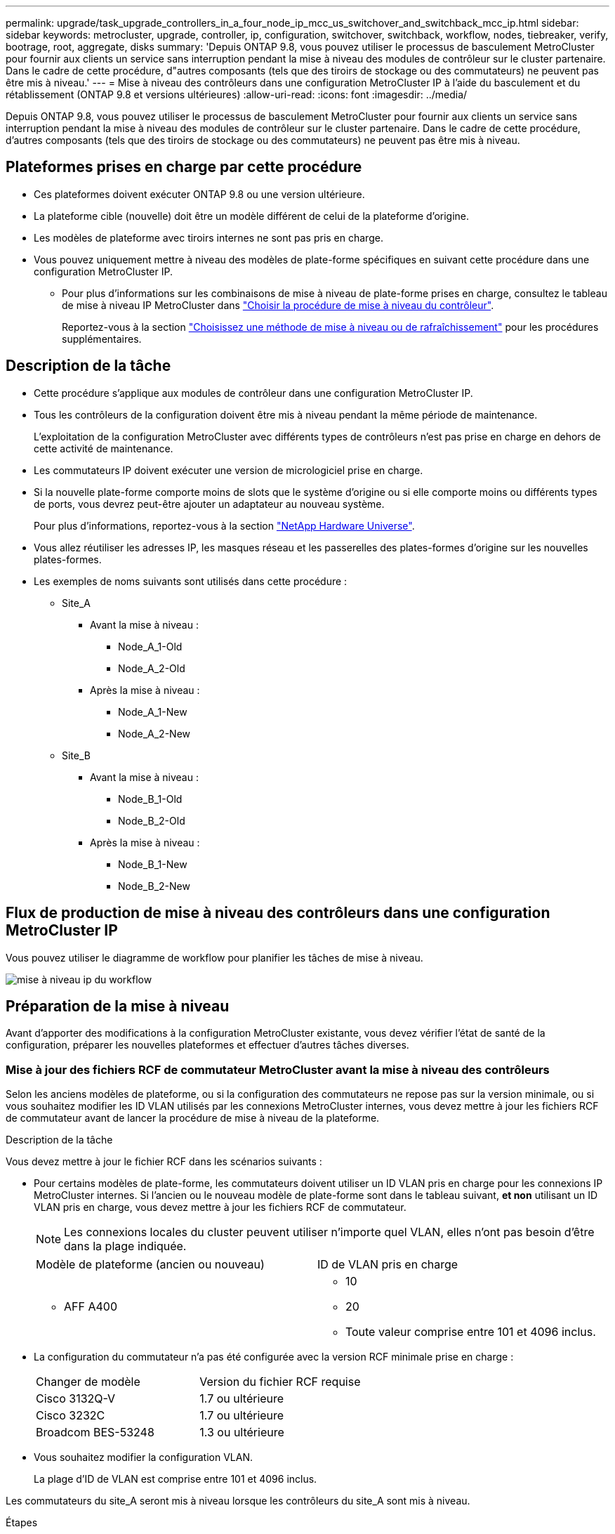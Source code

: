 ---
permalink: upgrade/task_upgrade_controllers_in_a_four_node_ip_mcc_us_switchover_and_switchback_mcc_ip.html 
sidebar: sidebar 
keywords: metrocluster, upgrade, controller, ip, configuration, switchover, switchback, workflow, nodes, tiebreaker, verify, bootrage, root, aggregate, disks 
summary: 'Depuis ONTAP 9.8, vous pouvez utiliser le processus de basculement MetroCluster pour fournir aux clients un service sans interruption pendant la mise à niveau des modules de contrôleur sur le cluster partenaire. Dans le cadre de cette procédure, d"autres composants (tels que des tiroirs de stockage ou des commutateurs) ne peuvent pas être mis à niveau.' 
---
= Mise à niveau des contrôleurs dans une configuration MetroCluster IP à l'aide du basculement et du rétablissement (ONTAP 9.8 et versions ultérieures)
:allow-uri-read: 
:icons: font
:imagesdir: ../media/


[role="lead"]
Depuis ONTAP 9.8, vous pouvez utiliser le processus de basculement MetroCluster pour fournir aux clients un service sans interruption pendant la mise à niveau des modules de contrôleur sur le cluster partenaire. Dans le cadre de cette procédure, d'autres composants (tels que des tiroirs de stockage ou des commutateurs) ne peuvent pas être mis à niveau.



== Plateformes prises en charge par cette procédure

* Ces plateformes doivent exécuter ONTAP 9.8 ou une version ultérieure.
* La plateforme cible (nouvelle) doit être un modèle différent de celui de la plateforme d'origine.
* Les modèles de plateforme avec tiroirs internes ne sont pas pris en charge.
* Vous pouvez uniquement mettre à niveau des modèles de plate-forme spécifiques en suivant cette procédure dans une configuration MetroCluster IP.
+
** Pour plus d'informations sur les combinaisons de mise à niveau de plate-forme prises en charge, consultez le tableau de mise à niveau IP MetroCluster dans link:concept_choosing_controller_upgrade_mcc.html["Choisir la procédure de mise à niveau du contrôleur"].
+
Reportez-vous à la section https://docs.netapp.com/us-en/ontap-metrocluster/upgrade/concept_choosing_controller_upgrade_mcc.html#choosing-a-procedure-that-uses-the-switchover-and-switchback-process["Choisissez une méthode de mise à niveau ou de rafraîchissement"] pour les procédures supplémentaires.







== Description de la tâche

* Cette procédure s'applique aux modules de contrôleur dans une configuration MetroCluster IP.
* Tous les contrôleurs de la configuration doivent être mis à niveau pendant la même période de maintenance.
+
L'exploitation de la configuration MetroCluster avec différents types de contrôleurs n'est pas prise en charge en dehors de cette activité de maintenance.

* Les commutateurs IP doivent exécuter une version de micrologiciel prise en charge.
* Si la nouvelle plate-forme comporte moins de slots que le système d'origine ou si elle comporte moins ou différents types de ports, vous devrez peut-être ajouter un adaptateur au nouveau système.
+
Pour plus d'informations, reportez-vous à la section https://hwu.netapp.com/["NetApp Hardware Universe"].

* Vous allez réutiliser les adresses IP, les masques réseau et les passerelles des plates-formes d'origine sur les nouvelles plates-formes.
* Les exemples de noms suivants sont utilisés dans cette procédure :
+
** Site_A
+
*** Avant la mise à niveau :
+
**** Node_A_1-Old
**** Node_A_2-Old


*** Après la mise à niveau :
+
**** Node_A_1-New
**** Node_A_2-New




** Site_B
+
*** Avant la mise à niveau :
+
**** Node_B_1-Old
**** Node_B_2-Old


*** Après la mise à niveau :
+
**** Node_B_1-New
**** Node_B_2-New










== Flux de production de mise à niveau des contrôleurs dans une configuration MetroCluster IP

Vous pouvez utiliser le diagramme de workflow pour planifier les tâches de mise à niveau.

image::../media/workflow_ip_upgrade.png[mise à niveau ip du workflow]



== Préparation de la mise à niveau

Avant d'apporter des modifications à la configuration MetroCluster existante, vous devez vérifier l'état de santé de la configuration, préparer les nouvelles plateformes et effectuer d'autres tâches diverses.



=== Mise à jour des fichiers RCF de commutateur MetroCluster avant la mise à niveau des contrôleurs

Selon les anciens modèles de plateforme, ou si la configuration des commutateurs ne repose pas sur la version minimale, ou si vous souhaitez modifier les ID VLAN utilisés par les connexions MetroCluster internes, vous devez mettre à jour les fichiers RCF de commutateur avant de lancer la procédure de mise à niveau de la plateforme.

.Description de la tâche
Vous devez mettre à jour le fichier RCF dans les scénarios suivants :

* Pour certains modèles de plate-forme, les commutateurs doivent utiliser un ID VLAN pris en charge pour les connexions IP MetroCluster internes. Si l'ancien ou le nouveau modèle de plate-forme sont dans le tableau suivant, *et non* utilisant un ID VLAN pris en charge, vous devez mettre à jour les fichiers RCF de commutateur.
+

NOTE: Les connexions locales du cluster peuvent utiliser n'importe quel VLAN, elles n'ont pas besoin d'être dans la plage indiquée.

+
|===


| Modèle de plateforme (ancien ou nouveau) | ID de VLAN pris en charge 


 a| 
** AFF A400

 a| 
** 10
** 20
** Toute valeur comprise entre 101 et 4096 inclus.


|===
* La configuration du commutateur n'a pas été configurée avec la version RCF minimale prise en charge :
+
|===


| Changer de modèle | Version du fichier RCF requise 


 a| 
Cisco 3132Q-V
 a| 
1.7 ou ultérieure



 a| 
Cisco 3232C
 a| 
1.7 ou ultérieure



 a| 
Broadcom BES-53248
 a| 
1.3 ou ultérieure

|===
* Vous souhaitez modifier la configuration VLAN.
+
La plage d'ID de VLAN est comprise entre 101 et 4096 inclus.



Les commutateurs du site_A seront mis à niveau lorsque les contrôleurs du site_A sont mis à niveau.

.Étapes
. Préparez les commutateurs IP pour l'application des nouveaux fichiers RCF.
+
Suivez les étapes de la section correspondant au fournisseur de votre commutateur du link:../install-ip/concept_considerations_differences.html["Installation et configuration de MetroCluster IP"].

+
** link:../install-ip/task_switch_config_broadcom.html["Réinitialisation des paramètres d'usine du commutateur IP Broadcom"]
** link:../install-ip/task_switch_config_cisco.html["Réinitialisation des paramètres d'usine du commutateur IP Cisco"]


. Téléchargez et installez les fichiers RCF.
+
Suivez les étapes de la section link:../install-ip/concept_considerations_differences.html["Installation et configuration de MetroCluster IP"].

+
** link:../install-ip/task_switch_config_broadcom.html["Téléchargement et installation des fichiers RCF Broadcom"]
** link:../install-ip/task_switch_config_cisco.html["Téléchargement et installation des fichiers Cisco IP RCF"]






=== Mappage des ports des anciens nœuds sur les nouveaux nœuds

Vous devez vérifier que les ports physiques du node_A_1-Old sont correctement associés aux ports physiques du node_A_1-New, qui permettront à node_A_1-New de communiquer avec d'autres nœuds du cluster et avec le réseau après la mise à niveau.

.Description de la tâche
Une fois le nouveau nœud démarré au cours du processus de mise à niveau, la configuration la plus récente de l'ancien nœud qu'il remplace est retraitée. Lorsque vous démarrez node_A_1-New, ONTAP tente d'héberger les LIFs sur les mêmes ports qui ont été utilisés sur node_A_1-Old. Par conséquent, dans le cadre de la mise à niveau, vous devez ajuster la configuration du port et de la LIF afin qu'elle soit compatible avec celle de l'ancien nœud. Durant la procédure de mise à niveau, vous effectuez les étapes des anciens et nouveaux nœuds afin d'assurer une configuration correcte du cluster, de la gestion et de la LIF de données.

Le tableau suivant présente des exemples de modifications de configuration liées aux exigences de port des nouveaux nœuds.

|===


3+| Ports physiques d'interconnexion de cluster 


| Ancien contrôleur | Nouveau contrôleur | Action requise 


 a| 
e0a, e0b
 a| 
e3a, e3b
 a| 
Aucun port correspondant. Après la mise à niveau, vous devez recréer les ports du cluster.



 a| 
e0c, e0d
 a| 
e0a,e0b,e0c,e0d
 a| 
e0c et e0d sont des ports correspondants. Vous n'avez pas à modifier la configuration, mais après une mise à niveau, vous pouvez répartir les LIF de cluster entre les ports disponibles.

|===
.Étapes
. Identifiez les ports physiques disponibles sur les nouveaux contrôleurs et les LIFs peuvent être hébergées sur les ports.
+
L'utilisation des ports du contrôleur dépend du module de plate-forme et des commutateurs que vous utiliserez dans la configuration IP de MetroCluster. Vous pouvez collecter l'utilisation des ports des nouvelles plates-formes à partir du link:https://hwu.netapp.com["NetApp Hardware Universe"].

. Planifiez l'utilisation de vos ports et remplissez les tableaux suivants pour référence pour chacun des nouveaux nœuds.
+
Vous vous référez au tableau lors de la procédure de mise à niveau.

+
|===


|  3+| Node_A_1-Old 3+| Node_A_1-New 


| LIF | Ports | Les IPspaces | Les domaines de diffusion | Ports | Les IPspaces | Les domaines de diffusion 


 a| 
Cluster 1
 a| 
 a| 
 a| 
 a| 
 a| 
 a| 



 a| 
Cluster 2
 a| 
 a| 
 a| 
 a| 
 a| 
 a| 



 a| 
Cluster 3
 a| 
 a| 
 a| 
 a| 
 a| 
 a| 



 a| 
Cluster 4
 a| 
 a| 
 a| 
 a| 
 a| 
 a| 



 a| 
Gestion de nœuds
 a| 
 a| 
 a| 
 a| 
 a| 
 a| 



 a| 
Gestion du cluster
 a| 
 a| 
 a| 
 a| 
 a| 
 a| 



 a| 
Données 1
 a| 
 a| 
 a| 
 a| 
 a| 
 a| 



 a| 
Données 2
 a| 
 a| 
 a| 
 a| 
 a| 
 a| 



 a| 
Données 3
 a| 
 a| 
 a| 
 a| 
 a| 
 a| 



 a| 
Données 4
 a| 
 a| 
 a| 
 a| 
 a| 
 a| 



 a| 
SAN
 a| 
 a| 
 a| 
 a| 
 a| 
 a| 



 a| 
Port intercluster
 a| 
 a| 
 a| 
 a| 
 a| 
 a| 

|===




=== Démarrage réseau des nouveaux contrôleurs

Une fois les nouveaux nœuds installés, vous devez démarrage sur le réseau pour vous assurer que la version des nouveaux nœuds exécute la même version de ONTAP que les nœuds d'origine. Le terme netboot signifie que vous êtes en cours de démarrage à partir d'une image ONTAP stockée sur un serveur distant. Lorsque vous vous préparez à netboot, vous devez placer une copie de l'image de démarrage ONTAP 9 sur un serveur web auquel le système peut accéder.

.Étapes
. NetBoot les nouveaux contrôleurs :
+
.. Accédez au https://mysupport.netapp.com/site/["Site de support NetApp"] pour télécharger les fichiers utilisés pour effectuer le démarrage sur le réseau du système.
.. Téléchargez le logiciel ONTAP approprié depuis la section de téléchargement des logiciels du site de support NetApp et stockez le `ontap-version_image.tgz` fichier dans un répertoire accessible sur le web.
.. Accédez au répertoire accessible sur le Web et vérifiez que les fichiers dont vous avez besoin sont disponibles.
+
[cols="1,3"]
|===


| Si le modèle de plateforme est... | Alors... 


 a| 
8000 systèmes
 a| 
Extraire le contenu du `__ontap-version___image.tgz` fichier dans le répertoire cible :

`tar -zxvf __ontap-version___image.tgz`


NOTE: Si vous extrayez le contenu sous Windows, utilisez 7-Zip ou WinRAR pour extraire l'image netboot. Votre liste de répertoires doit contenir un dossier netboot avec un fichier de noyau:netboot/kernel

Votre liste de répertoires doit contenir un dossier netboot avec un fichier du noyau :

`netboot/kernel`



 a| 
Tous les autres systèmes
 a| 
Votre liste de répertoires doit contenir un dossier netboot avec un fichier du noyau :

`_ontap-version_image.tgz`

Il n'est pas nécessaire d'extraire le `_ontap-version_image.tgz` fichier.

|===
.. À l'invite DU CHARGEUR, configurez la connexion netboot pour les LIF de gestion :
+
|===


| Si l'adressage IP est... | Alors... 


 a| 
DHCP
 a| 
Configurer la connexion automatique :

`ifconfig e0M -auto`



 a| 
Statique
 a| 
Configurer la connexion manuelle :

`ifconfig e0M -addr=_ip_addr_ -mask=_netmask_ -gw=_gateway_`

|===
.. Effectuer la démarrage sur le réseau.
+
|===


| Si le modèle de plateforme est... | Alors... 


 a| 
Systèmes de la gamme FAS/AFF8000
 a| 
`netboot http://_web_server_ip/path_to_web-accessible_directory_/netboot/kernel`



 a| 
Tous les autres systèmes
 a| 
`netboot \http://_web_server_ip/path_to_web-accessible_directory/ontap-version_image.tgz`

|===
.. Dans le menu de démarrage, sélectionnez option **(7) installer le nouveau logiciel en premier** pour télécharger et installer la nouvelle image logicielle sur le périphérique d'amorçage.
+
Ne tenez pas compte du message suivant :

+
`"This procedure is not supported for Non-Disruptive Upgrade on an HA pair"`. Il s'applique aux mises à niveau logicielles sans interruption et non aux mises à niveau des contrôleurs.

.. Si vous êtes invité à poursuivre la procédure, entrez `y`, Et lorsque vous êtes invité à saisir l'URL du fichier image :
+
`http://__web_server_ip/path_to_web-accessible_directory/ontap-version___image.tgz`

.. Entrez le nom d'utilisateur et le mot de passe, le cas échéant, ou appuyez sur entrée pour continuer.
.. Assurez-vous d'entrer `n` pour ignorer la restauration de la sauvegarde lorsque vous voyez une invite similaire à la suivante :
+
[listing]
----
Do you want to restore the backup configuration now? {y|n} **n**
----
.. Redémarrez en entrant `*y*` lorsque vous voyez une invite similaire à la suivante :
+
[listing]
----
The node must be rebooted to start using the newly installed software. Do you want to reboot now? {y|n}
----






=== Effacement de la configuration sur un module de contrôleur

[role="lead"]
Avant d'utiliser un nouveau module de contrôleur dans la configuration MetroCluster, il faut effacer la configuration existante.

.Étapes
. Si nécessaire, arrêtez le nœud pour afficher l'invite DU CHARGEUR :
+
`halt`

. Dans l'invite DU CHARGEUR, définissez les variables environnementales sur les valeurs par défaut :
+
`set-defaults`

. Enregistrez l'environnement :
+
`saveenv`

. À l'invite DU CHARGEUR, lancez le menu de démarrage :
+
`boot_ontap menu`

. À l'invite du menu de démarrage, effacez la configuration :
+
`wipeconfig`

+
Répondez `yes` à l'invite de confirmation.

+
Le nœud redémarre et le menu de démarrage s'affiche de nouveau.

. Dans le menu de démarrage, sélectionnez l'option *5* pour démarrer le système en mode Maintenance.
+
Répondez `yes` à l'invite de confirmation.





=== Vérifier l'état de santé du MetroCluster avant la mise à niveau du site

Vous devez vérifier l'état de santé et la connectivité de la configuration MetroCluster avant d'effectuer la mise à niveau.

.Étapes
. Vérifier le fonctionnement de la configuration MetroCluster dans ONTAP :
+
.. Vérifiez si les nœuds sont multipathed : +
`node run -node _node-name_ sysconfig -a`
+
Vous devez exécuter cette commande pour chaque nœud de la configuration MetroCluster.

.. Vérifier qu'il n'y a pas de disques défectueux dans la configuration : +
`storage disk show -broken`
+
Vous devez exécuter cette commande sur chaque nœud de la configuration MetroCluster.

.. Vérifiez si des alertes d'intégrité sont émises :
+
`system health alert show`

+
Vous devez exécuter cette commande sur chaque cluster.

.. Vérifier les licences sur les clusters :
+
`system license show`

+
Vous devez exécuter cette commande sur chaque cluster.

.. Vérifiez les périphériques connectés aux nœuds :
+
`network device-discovery show`

+
Vous devez exécuter cette commande sur chaque cluster.

.. Vérifiez que le fuseau horaire et l'heure sont correctement définis sur les deux sites :
+
`cluster date show`

+
Vous devez exécuter cette commande sur chaque cluster. Vous pouvez utiliser le `cluster date` commandes permettant de configurer le fuseau horaire et le fuseau horaire.



. Vérifier le mode opérationnel de la configuration MetroCluster et effectuer un contrôle MetroCluster.
+
.. Confirmer la configuration MetroCluster et la présence du mode opérationnel `normal`: +
`metrocluster show`
.. Confirmer que tous les nœuds attendus sont affichés : +
`metrocluster node show`
.. Exécutez la commande suivante :
+
`metrocluster check run`

.. Afficher les résultats de la vérification MetroCluster :
+
`metrocluster check show`



. Vérifiez le câblage MetroCluster à l'aide de l'outil Config Advisor.
+
.. Téléchargez et exécutez Config Advisor.
+
https://mysupport.netapp.com/site/tools/tool-eula/activeiq-configadvisor["Téléchargement NetApp : Config Advisor"]

.. Une fois Config Advisor exécuté, vérifiez les résultats de l'outil et suivez les recommandations fournies dans la sortie pour résoudre tous les problèmes détectés.






=== Collecte des informations avant la mise à niveau

Avant la mise à niveau, vous devez collecter les informations de chacun des nœuds et, si nécessaire, ajuster les domaines de diffusion réseau, supprimer tous les VLAN et groupes d'interfaces et collecter des informations de cryptage.

.Étapes
. Notez le câblage physique de chaque nœud et étiqueteuse les câbles si nécessaire pour permettre un câblage correct des nouveaux nœuds.
. Collecte des informations d'interconnexion, de port et de LIF pour chaque nœud
+
Vous devez collecter les valeurs de sortie des commandes suivantes pour chaque nœud :

+
** `metrocluster interconnect show`
** `metrocluster configuration-settings connection show`
** `network interface show -role cluster,node-mgmt`
** `network port show -node node_name -type physical`
** `network port vlan show -node _node-name_`
** `network port ifgrp show -node _node_name_ -instance`
** `network port broadcast-domain show`
** `network port reachability show -detail`
** `network ipspace show`
** `volume show`
** `storage aggregate show`
** `system node run -node _node-name_ sysconfig -a`
** `vserver fcp initiator show`
** `storage disk show`
** `metrocluster configuration-settings interface show`


. Rassemblez les UUID du site_B (site dont les plates-formes sont actuellement mises à niveau) :
+
`metrocluster node show -fields node-cluster-uuid, node-uuid`

+
Ces valeurs doivent être configurées avec précision sur les nouveaux modules de contrôleur site_B pour garantir la réussite de la mise à niveau. Copiez les valeurs dans un fichier afin de pouvoir les copier dans les commandes appropriées ultérieurement dans le processus de mise à niveau.

+
L'exemple suivant montre la sortie de la commande avec les UID :

+
[listing]
----
cluster_B::> metrocluster node show -fields node-cluster-uuid, node-uuid
  (metrocluster node show)
dr-group-id cluster     node   node-uuid                            node-cluster-uuid
----------- --------- -------- ------------------------------------ ------------------------------
1           cluster_A node_A_1 f03cb63c-9a7e-11e7-b68b-00a098908039 ee7db9d5-9a82-11e7-b68b-00a098908039
1           cluster_A node_A_2 aa9a7a7a-9a81-11e7-a4e9-00a098908c35 ee7db9d5-9a82-11e7-b68b-00a098908039
1           cluster_B node_B_1 f37b240b-9ac1-11e7-9b42-00a098c9e55d 07958819-9ac6-11e7-9b42-00a098c9e55d
1           cluster_B node_B_2 bf8e3f8f-9ac4-11e7-bd4e-00a098ca379f 07958819-9ac6-11e7-9b42-00a098c9e55d
4 entries were displayed.
cluster_B::*
----
+
Il est recommandé d'enregistrer les UUID dans un tableau similaire à ce qui suit.

+
|===


| Cluster ou nœud | UUID 


 a| 
Cluster_B
 a| 
07958819-9ac6-11e7-9b42-00a098c9e55d



 a| 
Nœud_B_1
 a| 
f37b240b-9ac1-11e7-9b42-00a098c9e55d



 a| 
Nœud_B_2
 a| 
bf8e3f8f-9ac4-11e7-bd4e-00a098ca379f



 a| 
Cluster_A
 a| 
ee7db9d5-9a82-11e7-b68b-00a098908039



 a| 
Nœud_A_1
 a| 
f03cb63c-9a7e-11e7-b68b-00a098908039



 a| 
Nœud_A_2
 a| 
aa9a7a7a-9a81-11e7-a4e9-00a098908c35

|===
. Si les nœuds MetroCluster se trouvent dans une configuration SAN, collectez les informations pertinentes.
+
Vous devez collecter le résultat des commandes suivantes :

+
** `fcp adapter show -instance`
** `fcp interface show -instance`
** `iscsi interface show`
** `ucadmin show`


. Si le volume racine est chiffré, collectez et enregistrez la phrase secrète utilisée pour le gestionnaire de clés :
+
`security key-manager backup show`

. Si les nœuds MetroCluster utilisent le chiffrement pour des volumes ou des agrégats, copiez les informations concernant les clés et les clés de phrase secrète.
+
Pour plus d'informations, reportez-vous à la section https://docs.netapp.com/ontap-9/topic/com.netapp.doc.pow-nve/GUID-1677AE0A-FEF7-45FA-8616-885AA3283BCF.html["Sauvegarde manuelle des informations de gestion intégrée des clés"].

+
.. Si le gestionnaire de clés intégré est configuré : +
`security key-manager onboard show-backup`
+
Vous aurez besoin de la phrase de passe plus tard dans la procédure de mise à niveau.

.. Si le protocole KMIP (Enterprise Key Management) est configuré, exécutez les commandes suivantes :
+
`security key-manager external show -instance`
`security key-manager key query`



. Collectez les ID système des nœuds existants :
+
`metrocluster node show -fields node-systemid,ha-partner-systemid,dr-partner-systemid,dr-auxiliary-systemid`

+
Le résultat suivant montre les disques réattribués.

+
[listing]
----
::> metrocluster node show -fields node-systemid,ha-partner-systemid,dr-partner-systemid,dr-auxiliary-systemid

dr-group-id cluster     node     node-systemid ha-partner-systemid dr-partner-systemid dr-auxiliary-systemid
----------- ----------- -------- ------------- ------------------- ------------------- ---------------------
1           cluster_A node_A_1   537403324     537403323           537403321           537403322
1           cluster_A node_A_2   537403323     537403324           537403322           537403321
1           cluster_B node_B_1   537403322     537403321           537403323           537403324
1           cluster_B node_B_2   537403321     537403322           537403324           537403323
4 entries were displayed.
----




=== Retrait du système de surveillance du médiateur ou du disjoncteur d'attache

Avant de mettre à niveau les plates-formes, vous devez supprimer la surveillance si la configuration MetroCluster est surveillée à l'aide de l'utilitaire Tiebreaker ou Mediator.

.Étapes
. Collectez les valeurs de sortie de la commande suivante :
+
`storage iscsi-initiator show`

. Supprimez la configuration MetroCluster existante du logiciel disjoncteur d'attache, du médiateur ou d'autres logiciels pouvant initier le basculement.
+
|===


| Si vous utilisez... | Utilisez cette procédure... 


 a| 
Disjoncteur d'attache
 a| 
link:../tiebreaker/concept_configuring_the_tiebreaker_software.html#removing-metrocluster-configurations["Suppression des configurations MetroCluster"]



 a| 
Médiateur
 a| 
Exécutez la commande suivante depuis l'invite ONTAP :

`metrocluster configuration-settings mediator remove`



 a| 
Applications tierces
 a| 
Reportez-vous à la documentation du produit.

|===




=== Envoi d'un message AutoSupport personnalisé avant la maintenance

Avant d'effectuer la maintenance, vous devez envoyer un message AutoSupport pour informer le support technique de NetApp que la maintenance est en cours. Informer le support technique que la maintenance est en cours empêche l'ouverture d'un dossier en supposant une interruption de l'activité.

.Description de la tâche
Cette tâche doit être effectuée sur chaque site MetroCluster.

.Étapes
. Connectez-vous au cluster.
. Appelez un message AutoSupport indiquant le début de la maintenance :
+
`system node autosupport invoke -node * -type all -message MAINT=__maintenance-window-in-hours__`

+
Le `maintenance-window-in-hours` le paramètre spécifie la longueur de la fenêtre de maintenance, avec un maximum de 72 heures. Si la maintenance est terminée avant le temps écoulé, vous pouvez appeler un message AutoSupport indiquant la fin de la période de maintenance :

+
`system node autosupport invoke -node * -type all -message MAINT=end`

. Répétez cette procédure sur le site du partenaire.




== Commutation de la configuration MetroCluster

Vous devez basculer la configuration vers site_A afin de pouvoir mettre à niveau les plateformes du site_B.

.Description de la tâche
Cette tâche doit être effectuée sur site_A.

Une fois cette tâche terminée, cluster_A est actif et assure le service des données des deux sites. Cluster_B est inactif et prêt à démarrer le processus de mise à niveau.

image::../media/mcc_upgrade_cluster_a_in_switchover.png[mcc mise à niveau du cluster a en basculement]

.Étapes
. Basculer la configuration MetroCluster sur site_A afin de mettre à niveau les nœuds site_B :
+
.. Exécutez la commande suivante sur cluster_A :
+
`metrocluster switchover -controller-replacement true`

+
L'opération peut prendre plusieurs minutes.

.. Surveiller le fonctionnement du basculement :
+
`metrocluster operation show`

.. Une fois l'opération terminée, vérifiez que les nœuds sont en état de basculement :
+
`metrocluster show`

.. Vérifier l'état des nœuds MetroCluster :
+
`metrocluster node show`

+
La fonctionnalité de correction automatique des agrégats après le basculement négocié est désactivée lors de la mise à niveau du contrôleur.







== Suppression des configurations d'interface et désinstallation des anciens contrôleurs

Vous devez déplacer les LIF de données vers un port commun, supprimer les VLAN et les groupes d'interfaces des anciens contrôleurs, puis désinstaller physiquement les contrôleurs.

.Description de la tâche
* Ces étapes sont réalisées sur les anciens contrôleurs (node_B_1-Old, node_B_2-Old).
* Consultez les informations que vous avez rassemblées dans link:task_upgrade_controllers_in_a_four_node_ip_mcc_us_switchover_and_switchback_mcc_ip.html["Mappage des ports des anciens nœuds sur les nouveaux nœuds"].


.Étapes
. Démarrez les anciens nœuds et connectez-vous aux nœuds :
+
`boot_ontap`

. Assignez le port de base de toutes les LIFs de données de l'ancien contrôleur à un port commun identique sur les anciens et les nouveaux modules de contrôleur.
+
.. Afficher les LIFs :
+
`network interface show`

+
Toutes LES LIF de données, y compris SAN et NAS, seront administrative et hors service, car celles-ci fonctionnent sur le site basculement (cluster_A).

.. Vérifiez le résultat de cette commande pour trouver un port réseau physique commun identique sur l'ancien et le nouveau contrôleur qui n'est pas utilisé comme port du cluster.
+
Ainsi, le port e0d est un port physique des anciens contrôleurs et il est également présent sur les nouveaux contrôleurs. e0d n'est pas utilisé comme port de cluster ou autre sur les nouveaux contrôleurs.

+
Pour l'utilisation des ports pour les modèles de plate-forme, reportez-vous à la section https://hwu.netapp.com/["NetApp Hardware Universe"]

.. Modifier toutes LES LIFS de données de manière à utiliser le port commun comme port de base : +
`network interface modify -vserver _svm-name_ -lif _data-lif_ -home-port _port-id_`
+
Dans l'exemple suivant, il s'agit de « e0d ».

+
Par exemple :

+
[listing]
----
network interface modify -vserver vs0 -lif datalif1 -home-port e0d
----


. Retirez tous les ports VLAN utilisant les ports de cluster comme ports membres et ifgrps utilisant les ports de cluster comme ports membres.
+
.. Supprimez les ports VLAN : +
`network port vlan delete -node _node-name_ -vlan-name _portid-vlandid_`
+
Par exemple :

+
[listing]
----
network port vlan delete -node node1 -vlan-name e1c-80
----
.. Supprimez les ports physiques des groupes d'interface :
+
`network port ifgrp remove-port -node _node-name_ -ifgrp _interface-group-name_ -port _portid_`

+
Par exemple :

+
[listing]
----
network port ifgrp remove-port -node node1 -ifgrp a1a -port e0d
----
.. Supprimer les ports VLAN et group d'interface de broadcast domain :
+
`network port broadcast-domain remove-ports -ipspace _ipspace_ -broadcast-domain _broadcast-domain-name_ -ports _nodename:portname,nodename:portname_,..`

.. Modifiez les ports du groupe d'interface pour utiliser d'autres ports physiques comme membre :
+
`ifgrp add-port -node _node-name_ -ifgrp _interface-group-name_ -port _port-id_`



. Arrêtez les nœuds à l'invite DU CHARGEUR :
+
`halt -inhibit-takeover true`

. Se connecter à la console série des anciens contrôleurs (node_B_1-Old et node_B_2-Old) au site_B et vérifier qu'il affiche l'invite DU CHARGEUR.
. Rassemblez les valeurs de bootarg :
+
`printenv`

. Déconnectez les connexions de stockage et de réseau du nœud_B_1-Old et du nœud_B_2-Old et étiquetez les câbles pour qu'ils puissent être reconnectés aux nouveaux nœuds.
. Déconnectez les câbles d'alimentation du nœud_B_1-Old et du nœud_B_2-Old.
. Retirez le rack des contrôleurs node_B_1-Old et node_B_2-Old.




== Mise à jour des RCFs de commutateur pour les nouvelles plates-formes

Vous devez mettre à jour les commutateurs vers une configuration prenant en charge les nouveaux modèles de plate-forme.

.Description de la tâche
Vous pouvez effectuer cette tâche sur le site contenant les contrôleurs en cours de mise à niveau. Dans les exemples présentés dans cette procédure, nous mettons d'abord à niveau site_B.

Les commutateurs du site_A seront mis à niveau lorsque les contrôleurs du site_A sont mis à niveau.

.Étapes
. Préparez les commutateurs IP pour l'application des nouveaux fichiers RCF.
+
Suivez les étapes de la procédure pour votre fournisseur de commutateur :

+
link:../install-ip/concept_considerations_differences.html["Installation et configuration de MetroCluster IP"]

+
** link:../install-ip/task_switch_config_broadcom.html["Réinitialisation des paramètres d'usine du commutateur IP Broadcom"]
** link:../install-ip/task_switch_config_cisco.html["Réinitialisation des paramètres d'usine du commutateur IP Cisco"]


. Téléchargez et installez les fichiers RCF.
+
Suivez les étapes de la section correspondant au fournisseur de votre commutateur du link:../install-ip/concept_considerations_differences.html["Installation et configuration de MetroCluster IP"].

+
** link:../install-ip/task_switch_config_broadcom.html["Téléchargement et installation des fichiers RCF Broadcom"]
** link:../install-ip/task_switch_config_cisco.html["Téléchargement et installation des fichiers Cisco IP RCF"]






== Configuration des nouveaux contrôleurs

Vous devez installer et installer les contrôleurs, effectuer la configuration requise en mode maintenance, puis démarrer les contrôleurs, et vérifier la configuration LIF sur les contrôleurs.



=== Configuration des nouveaux contrôleurs

Vous devez installer et câbler les nouveaux contrôleurs.

.Étapes
. Planifiez le positionnement des nouveaux modules de contrôleur et tiroirs de stockage en fonction des besoins.
+
L'espace rack dépend du modèle de plateforme des modules de contrôleur, des types de switchs et du nombre de tiroirs de stockage de votre configuration.

. Mettez-vous à la terre.
. Installez les modules de contrôleur sur le rack ou l'armoire.
+
https://docs.netapp.com/platstor/index.jsp["Documentation des systèmes matériels ONTAP"^]

. Reliez les contrôleurs aux commutateurs IP, comme décrit dans la link:../install-ip/concept_considerations_differences.html["Installation et configuration de MetroCluster IP"].
+
** link:["Câblage des commutateurs IP"]


. Mettez les nouveaux nœuds sous tension et démarrez-les en mode de maintenance.




=== Restauration de la configuration HBA

En fonction de la présence et de la configuration des cartes HBA dans le module de contrôleur, vous devez les configurer correctement pour l'utilisation de votre site.

.Étapes
. En mode Maintenance, configurez les paramètres de tous les HBA du système :
+
.. Vérifiez les paramètres actuels des ports :
+
`ucadmin show`

.. Mettez à jour les paramètres de port selon vos besoins.


+
|===


| Si vous disposez de ce type de HBA et du mode souhaité... | Utilisez cette commande... 


 a| 
FC CNA
 a| 
`ucadmin modify -m fc -t initiator _adapter-name_`



 a| 
Ethernet CNA
 a| 
`ucadmin modify -mode cna _adapter-name_`



 a| 
Cible FC
 a| 
`fcadmin config -t target _adapter-name_`



 a| 
Initiateur FC
 a| 
`fcadmin config -t initiator _adapter-name_`

|===
. Quitter le mode Maintenance :
+
`halt`

+
Une fois que vous avez exécuté la commande, attendez que le nœud s'arrête à l'invite DU CHARGEUR.

. Redémarrez le nœud en mode maintenance pour que les modifications de configuration prennent effet :
+
`boot_ontap maint`

. Vérifiez les modifications que vous avez effectuées :
+
|===


| Si vous disposez de ce type de HBA... | Utilisez cette commande... 


 a| 
CNA
 a| 
`ucadmin show`



 a| 
FC
 a| 
`fcadmin show`

|===




=== Configuration de l'état haute disponibilité sur les nouveaux contrôleurs et le châssis

Vous devez vérifier l'état haute disponibilité des contrôleurs et du châssis, et mettre à jour si nécessaire l'état en fonction de la configuration du système.

.Étapes
. En mode Maintenance, afficher l'état HA du module de contrôleur et du châssis :
+
`ha-config show`

+
L'état HA pour tous les composants devrait être "mccip".

. Si l'état système affiché du contrôleur ou du châssis n'est pas correct, définissez l'état HA :
+
`ha-config modify controller mccip`

+
`ha-config modify chassis mccip`





=== Définition des variables bootarg IP MetroCluster

Certaines valeurs d'amorçage MetroCluster IP doivent être configurées sur les nouveaux modules de contrôleur. Les valeurs doivent correspondre à celles configurées sur les anciens modules de contrôleur.

.Description de la tâche
Dans cette tâche, vous utiliserez les UUID et les ID système identifiés précédemment dans la procédure de mise à niveau de link:task_upgrade_controllers_in_a_four_node_ip_mcc_us_switchover_and_switchback_mcc_ip.html["Collecte des informations avant la mise à niveau"].

.Étapes
. Si les nœuds mis à niveau sont des modèles AFF A400, FAS8300 ou FAS8700, définissez les bootargs suivants à l'invite DU CHARGEUR :
+
`setenv bootarg.mcc.port_a_ip_config _local-IP-address/local-IP-mask,0,HA-partner-IP-address,DR-partner-IP-address,DR-aux-partnerIP-address,vlan-id_`

+
`setenv bootarg.mcc.port_b_ip_config _local-IP-address/local-IP-mask,0,HA-partner-IP-address,DR-partner-IP-address,DR-aux-partnerIP-address,vlan-id_`

+

NOTE: Si les interfaces utilisent les VLAN par défaut, le vlan-ID n'est pas nécessaire.

+
Les commandes suivantes définissent les valeurs pour node_B_1-New en utilisant VLAN 120 pour le premier réseau et VLAN 130 pour le second réseau :

+
[listing]
----
setenv bootarg.mcc.port_a_ip_config 172.17.26.10/23,0,172.17.26.11,172.17.26.13,172.17.26.12,120
setenv bootarg.mcc.port_b_ip_config 172.17.27.10/23,0,172.17.27.11,172.17.27.13,172.17.27.12,130
----
+
Les commandes suivantes définissent les valeurs pour node_B_2-New en utilisant VLAN 120 pour le premier réseau et VLAN 130 pour le second réseau :

+
[listing]
----
setenv bootarg.mcc.port_a_ip_config 172.17.26.11/23,0,172.17.26.10,172.17.26.12,172.17.26.13,120
setenv bootarg.mcc.port_b_ip_config 172.17.27.11/23,0,172.17.27.10,172.17.27.12,172.17.27.13,130
----
+
L'exemple suivant montre les commandes du node_B_1-New lorsque le VLAN par défaut est utilisé :

+
[listing]
----
setenv bootarg.mcc.port_a_ip_config 172.17.26.10/23,0,172.17.26.11,172.17.26.13,172.17.26.12
setenv bootarg.mcc.port_b_ip_config 172.17.27.10/23,0,172.17.27.11,172.17.27.13,172.17.27.12
----
+
L'exemple suivant montre les commandes du node_B_2-New lorsque le VLAN par défaut est utilisé :

+
[listing]
----
setenv bootarg.mcc.port_a_ip_config 172.17.26.11/23,0,172.17.26.10,172.17.26.12,172.17.26.13
setenv bootarg.mcc.port_b_ip_config 172.17.27.11/23,0,172.17.27.10,172.17.27.12,172.17.27.13
----
. Si les nœuds mis à niveau ne sont pas des systèmes répertoriés à l'étape précédente, à l'invite DU CHARGEUR pour chacun des noeuds survivants, définissez les bootargs suivants avec local_IP/mask :
+
`setenv bootarg.mcc.port_a_ip_config _local-IP-address/local-IP-mask,0,HA-partner-IP-address,DR-partner-IP-address,DR-aux-partnerIP-address_`

+
`setenv bootarg.mcc.port_b_ip_config _local-IP-address/local-IP-mask,0,HA-partner-IP-address,DR-partner-IP-address,DR-aux-partnerIP-address_`

+
Les commandes suivantes définissent les valeurs du noeud_B_1-New :

+
[listing]
----
setenv bootarg.mcc.port_a_ip_config 172.17.26.10/23,0,172.17.26.11,172.17.26.13,172.17.26.12
setenv bootarg.mcc.port_b_ip_config 172.17.27.10/23,0,172.17.27.11,172.17.27.13,172.17.27.12
----
+
Les commandes suivantes définissent les valeurs du noeud_B_2-New :

+
[listing]
----
setenv bootarg.mcc.port_a_ip_config 172.17.26.11/23,0,172.17.26.10,172.17.26.12,172.17.26.13
setenv bootarg.mcc.port_b_ip_config 172.17.27.11/23,0,172.17.27.10,172.17.27.12,172.17.27.13
----
. Dans l'invite DU CHARGEUR des nouveaux nœuds, définissez les UID :
+
`setenv bootarg.mgwd.partner_cluster_uuid _partner-cluster-UUID_`

+
`setenv bootarg.mgwd.cluster_uuid _local-cluster-UUID_`

+
`setenv bootarg.mcc.pri_partner_uuid _DR-partner-node-UUID_`

+
`setenv bootarg.mcc.aux_partner_uuid _DR-aux-partner-node-UUID_`

+
`setenv bootarg.mcc_iscsi.node_uuid _local-node-UUID_`

+
.. Définissez les UUID sur noeud_B_1-New.
+
L'exemple suivant montre les commandes de paramétrage des UID sur node_B_1-New :

+
[listing]
----
setenv bootarg.mgwd.cluster_uuid ee7db9d5-9a82-11e7-b68b-00a098908039
setenv bootarg.mgwd.partner_cluster_uuid 07958819-9ac6-11e7-9b42-00a098c9e55d
setenv bootarg.mcc.pri_partner_uuid f37b240b-9ac1-11e7-9b42-00a098c9e55d
setenv bootarg.mcc.aux_partner_uuid bf8e3f8f-9ac4-11e7-bd4e-00a098ca379f
setenv bootarg.mcc_iscsi.node_uuid f03cb63c-9a7e-11e7-b68b-00a098908039
----
.. Définissez les UUID sur node_B_2-New :
+
L'exemple suivant montre les commandes de paramétrage des UID sur node_B_2-New :

+
[listing]
----
setenv bootarg.mgwd.cluster_uuid ee7db9d5-9a82-11e7-b68b-00a098908039
setenv bootarg.mgwd.partner_cluster_uuid 07958819-9ac6-11e7-9b42-00a098c9e55d
setenv bootarg.mcc.pri_partner_uuid bf8e3f8f-9ac4-11e7-bd4e-00a098ca379f
setenv bootarg.mcc.aux_partner_uuid f37b240b-9ac1-11e7-9b42-00a098c9e55d
setenv bootarg.mcc_iscsi.node_uuid aa9a7a7a-9a81-11e7-a4e9-00a098908c35
----


. Si les systèmes d'origine ont été configurés pour ADP, à l'invite DU CHARGEUR des nœuds de remplacement, activez ADP :
+
`setenv bootarg.mcc.adp_enabled true`

. Définissez les variables suivantes :
+
`setenv bootarg.mcc.local_config_id _original-sys-id_`

+
`setenv bootarg.mcc.dr_partner _dr-partner-sys-id_`

+

NOTE: Le `setenv bootarg.mcc.local_config_id` La variable doit être définie sur l'ID système du module de contrôleur *Original*, noeud_B_1-Old.

+
.. Définissez les variables sur noeud_B_1-New.
+
L'exemple suivant montre les commandes de paramétrage des valeurs sur node_B_1-New :

+
[listing]
----
setenv bootarg.mcc.local_config_id 537403322
setenv bootarg.mcc.dr_partner 537403324
----
.. Définissez les variables sur noeud_B_2-New.
+
L'exemple suivant montre les commandes de paramétrage des valeurs sur node_B_2-New :

+
[listing]
----
setenv bootarg.mcc.local_config_id 537403321
setenv bootarg.mcc.dr_partner 537403323
----


. Si vous utilisez le chiffrement avec un gestionnaire de clés externe, définissez les paramètres d'amorçage requis :
+
`setenv bootarg.kmip.init.ipaddr`

+
`setenv bootarg.kmip.kmip.init.netmask`

+
`setenv bootarg.kmip.kmip.init.gateway`

+
`setenv bootarg.kmip.kmip.init.interface`





=== Réaffectation des disques de l'agrégat racine

Réaffectez les disques de l'agrégat racine au nouveau module de contrôleur, en utilisant les sysids réunis précédemment.

.Description de la tâche
Ces étapes sont réalisées en mode Maintenance.


NOTE: Les disques de l'agrégat racine sont les seuls disques qui doivent être réaffectés pendant le processus de mise à niveau du contrôleur. La propriété des disques des agrégats de données est gérée dans le cadre de l'opération de basculement/rétablissement.

.Étapes
. Démarrez le système en mode maintenance :
+
`boot_ontap maint`

. Afficher les disques du node_B_1-New à partir de l'invite du mode maintenance :
+
`disk show -a`

+
Le résultat de la commande affiche l'ID système du nouveau module de contrôleur (1574774970). Cependant, les disques de l'agrégat racine appartiennent toujours à l'ancien ID système (537403322). Dans cet exemple, les disques qui appartiennent aux autres nœuds de la configuration MetroCluster ne s'affichent pas.

+
[listing]
----
*> disk show -a
Local System ID: 1574774970
DISK                  OWNER                 POOL   SERIAL NUMBER   HOME                  DR HOME
------------          ---------             -----  -------------   -------------         -------------
prod3-rk18:9.126L44   node_B_1-old(537403322)  Pool1  PZHYN0MD     node_B_1-old(537403322)  node_B_1-old(537403322)
prod4-rk18:9.126L49   node_B_1-old(537403322)  Pool1  PPG3J5HA     node_B_1-old(537403322)  node_B_1-old(537403322)
prod4-rk18:8.126L21   node_B_1-old(537403322)  Pool1  PZHTDSZD     node_B_1-old(537403322)  node_B_1-old(537403322)
prod2-rk18:8.126L2    node_B_1-old(537403322)  Pool0  S0M1J2CF     node_B_1-old(537403322)  node_B_1-old(537403322)
prod2-rk18:8.126L3    node_B_1-old(537403322)  Pool0  S0M0CQM5     node_B_1-old(537403322)  node_B_1-old(537403322)
prod1-rk18:9.126L27   node_B_1-old(537403322)  Pool0  S0M1PSDW     node_B_1-old(537403322)  node_B_1-old(537403322)
.
.
.
----
. Réallouer les disques racine de l'agrégat sur les tiroirs disques vers les nouveaux contrôleurs.
+
|===


| Si vous utilisez ADP... | Utilisez ensuite cette commande... 


 a| 
Oui.
 a| 
`disk reassign -s _old-sysid_ -d _new-sysid_ -r _dr-partner-sysid_`



 a| 
Non
 a| 
`disk reassign -s _old-sysid_ -d _new-sysid_`

|===
. Réallouer les disques root de l'agrégat sur les tiroirs disques vers les nouveaux contrôleurs :
+
`disk reassign -s old-sysid -d new-sysid`

+
L'exemple suivant montre la réaffectation de disques dans une configuration non ADP :

+
[listing]
----
*> disk reassign -s 537403322 -d 1574774970
Partner node must not be in Takeover mode during disk reassignment from maintenance mode.
Serious problems could result!!
Do not proceed with reassignment if the partner is in takeover mode. Abort reassignment (y/n)? n

After the node becomes operational, you must perform a takeover and giveback of the HA partner node to ensure disk reassignment is successful.
Do you want to continue (y/n)? y
Disk ownership will be updated on all disks previously belonging to Filer with sysid 537403322.
Do you want to continue (y/n)? y
----
. Vérifier que les disques de l'agrégat racine sont correctement réaffectés Old-remove :
+
`disk show`

+
`storage aggr status`

+
[listing]
----

*> disk show
Local System ID: 537097247

  DISK                    OWNER                    POOL   SERIAL NUMBER   HOME                     DR HOME
------------              -------------            -----  -------------   -------------            -------------
prod03-rk18:8.126L18 node_B_1-new(537097247)  Pool1  PZHYN0MD        node_B_1-new(537097247)   node_B_1-new(537097247)
prod04-rk18:9.126L49 node_B_1-new(537097247)  Pool1  PPG3J5HA        node_B_1-new(537097247)   node_B_1-new(537097247)
prod04-rk18:8.126L21 node_B_1-new(537097247)  Pool1  PZHTDSZD        node_B_1-new(537097247)   node_B_1-new(537097247)
prod02-rk18:8.126L2  node_B_1-new(537097247)  Pool0  S0M1J2CF        node_B_1-new(537097247)   node_B_1-new(537097247)
prod02-rk18:9.126L29 node_B_1-new(537097247)  Pool0  S0M0CQM5        node_B_1-new(537097247)   node_B_1-new(537097247)
prod01-rk18:8.126L1  node_B_1-new(537097247)  Pool0  S0M1PSDW        node_B_1-new(537097247)   node_B_1-new(537097247)
::>
::> aggr status
           Aggr          State           Status                Options
aggr0_node_B_1           online          raid_dp, aggr         root, nosnap=on,
                                         mirrored              mirror_resync_priority=high(fixed)
                                         fast zeroed
                                         64-bit
----




=== Démarrage des nouveaux contrôleurs

Vous devez démarrer les nouveaux contrôleurs, en vous assurant que les variables bootarg sont correctes et, si nécessaire, effectuez les étapes de récupération du cryptage.

.Étapes
. Arrêter les nouveaux nœuds :
+
`halt`

. Si le gestionnaire de clés externe est configuré, définissez les paramètres bootargs associés :
+
`setenv bootarg.kmip.init.ipaddr _ip-address_`

+
`setenv bootarg.kmip.init.netmask _netmask_`

+
`setenv bootarg.kmip.init.gateway _gateway-address_`

+
`setenv bootarg.kmip.init.interface _interface-id_`

. Vérifiez si le Partner-sysid est le courant :
+
`printenv partner-sysid`

+
Si le partenaire-sysid n'est pas correct, définissez-le :

+
`setenv partner-sysid _partner-sysID_`

. Afficher le menu de démarrage ONTAP :
+
`boot_ontap menu`

. Si le cryptage racine est utilisé, sélectionnez l'option de menu de démarrage pour votre configuration de gestion des clés.
+
|===


| Si vous utilisez... | Sélectionnez cette option de menu de démarrage... 


 a| 
Gestion intégrée des clés
 a| 
Option `10`

Suivez les invites pour fournir les entrées requises pour récupérer et restaurer la configuration du gestionnaire de clés.



 a| 
Gestion externe des clés
 a| 
Option `11`

Suivez les invites pour fournir les entrées requises pour récupérer et restaurer la configuration du gestionnaire de clés.

|===
. Dans le menu de démarrage, sélectionnez "`(6) mettre à jour la mémoire flash à partir de la configuration de sauvegarde".
+

NOTE: Avec l'option 6, le nœud redémarre deux fois avant de terminer.

+
Répondez « y » aux invites de changement d'ID système. Attendez les deuxième messages de redémarrage :

+
[listing]
----
Successfully restored env file from boot media...

Rebooting to load the restored env file...
----
. Sur LE CHARGEUR, vérifiez deux fois les valeurs d'amorçage et mettez à jour les valeurs si nécessaire.
+
Suivez les étapes de la section link:task_upgrade_controllers_in_a_four_node_ip_mcc_us_switchover_and_switchback_mcc_ip.html["Définition des variables bootarg IP MetroCluster"].

. Vérifiez que le partenaire-sysid est correct :
+
`printenv partner-sysid`

+
Si le partenaire-sysid n'est pas correct, définissez-le :

+
`setenv partner-sysid _partner-sysID_`

. Si le cryptage racine est utilisé, sélectionnez à nouveau l'option de menu d'amorçage pour la configuration de votre gestion des clés.
+
|===


| Si vous utilisez... | Sélectionnez cette option de menu de démarrage... 


 a| 
Gestion intégrée des clés
 a| 
Option `10`

Suivez les invites pour fournir les entrées requises pour récupérer et restaurer la configuration du gestionnaire de clés.



 a| 
Gestion externe des clés
 a| 
Option « 11 »

Suivez les invites pour fournir les entrées requises pour récupérer et restaurer la configuration du gestionnaire de clés.

|===
+
Selon le paramètre du gestionnaire de clés, effectuez la procédure de récupération en sélectionnant l'option « 10 » ou « 11 », suivie de l'option `6` à la première invite du menu de démarrage. Pour démarrer complètement les nœuds, il est possible que vous deviez répéter la procédure de restauration suite à l'option « 1 » (démarrage normal).

. Attendez que les nœuds remplacés démarrent.
+
Si l'un des nœuds est en mode basculement, exécutez un retour à l'aide du `storage failover giveback` commande.

. Si le chiffrement est utilisé, restaurez les clés à l'aide de la commande correcte pour la configuration de la gestion des clés.
+
|===


| Si vous utilisez... | Utilisez cette commande... 


 a| 
Gestion intégrée des clés
 a| 
`security key-manager onboard sync`

Pour plus d'informations, voir https://docs.netapp.com/ontap-9/topic/com.netapp.doc.pow-nve/GUID-E4AB2ED4-9227-4974-A311-13036EB43A3D.html["Restauration des clés de chiffrement intégrées de gestion des clés"].



 a| 
Gestion externe des clés
 a| 
`security key-manager external restore -vserver _SVM_ -node _node_ -key-server _host_name|IP_address:port_ -key-id key_id -key-tag key_tag _node-name_`

Pour plus d'informations, voir https://docs.netapp.com/ontap-9/topic/com.netapp.doc.pow-nve/GUID-32DA96C3-9B04-4401-92B8-EAF323C3C863.html["Restauration des clés de chiffrement externes de gestion des clés"].

|===
. Vérifier que tous les ports se trouvent dans un broadcast domain :
+
.. Afficher les domaines de diffusion :
+
`network port broadcast-domain show`

.. Ajoutez n'importe quel port à un broadcast domain si nécessaire.
+
https://docs.netapp.com/ontap-9/topic/com.netapp.doc.dot-cm-nmg/GUID-003BDFCD-58A3-46C9-BF0C-BA1D1D1475F9.html["Ajout ou suppression de ports d'un broadcast domain"]

.. Recréez les VLAN et les groupes d'interfaces selon les besoins.
+
L'appartenance au VLAN et aux groupes d'interfaces peut être différente de celle de l'ancien nœud.

+
https://docs.netapp.com/ontap-9/topic/com.netapp.doc.dot-cm-nmg/GUID-8929FCE2-5888-4051-B8C0-E27CAF3F2A63.html["Création d'un VLAN"]

+
https://docs.netapp.com/ontap-9/topic/com.netapp.doc.dot-cm-nmg/GUID-DBC9DEE2-EAB7-430A-A773-4E3420EE2AA1.html["Combinaison de ports physiques pour créer des groupes d'interfaces"]







=== Vérification et restauration de la configuration LIF

Vérifiez que les LIFs sont hébergées sur des nœuds et des ports appropriés, tels qu'ils sont mappés au début de la procédure de mise à niveau.

.À propos de ce tsak
* Cette tâche est effectuée sur site_B.
* Voir le plan de mappage des ports que vous avez créé dans link:task_upgrade_controllers_in_a_four_node_ip_mcc_us_switchover_and_switchback_mcc_ip.html["Mappage des ports des anciens nœuds sur les nouveaux nœuds"].


.Étapes
. Vérifiez que les LIF sont hébergées sur le nœud et les ports appropriés avant le rétablissement.
+
.. Changement au niveau de privilège avancé :
+
`set -privilege advanced`

.. Remplacez la configuration des ports pour assurer un placement LIF approprié :
+
`vserver config override -command "network interface modify -vserver _vserver_name_ -home-port _active_port_after_upgrade_ -lif _lif_name_ -home-node _new_node_name_"`

+
Lors de la saisie de la commande network interface modify dans le `vserver config override` vous ne pouvez pas utiliser la fonction de saisie semi-automatique de l'onglet. Vous pouvez créer le réseau `interface modify` à l'aide de la commande auto complete, puis placez-la dans le `vserver config override` commande.

.. Retour au niveau de privilège admin :
+
`set -privilege admin`



. Revert les interfaces sur leur home node :
+
`network interface revert * -vserver _vserver-name_`

+
Suivez cette étape sur tous les SVM, si nécessaire.





== Reprise de la configuration MetroCluster

Cette tâche vous permet d'effectuer le rétablissement, et la configuration MetroCluster revient à un fonctionnement normal. Les nœuds du site_A sont toujours en attente de mise à niveau.

image::../media/mcc_upgrade_cluster_a_switchback.png[rétablissement de la mise à niveau du cluster mcc]

.Étapes
. Émettez le `metrocluster node show` Commande on site_B et vérifiez la sortie.
+
.. Vérifiez que les nouveaux nœuds sont correctement représentés.
.. Vérifiez que les nouveaux nœuds sont en attente de rétablissement.


. Exécutez ce rétablissement et ce rétablissement en exécutant les commandes requises depuis n'importe quel nœud du cluster actif (cluster non mis à niveau).
+
.. Réparation des agrégats de données : +
`metrocluster heal aggregates`
.. Corriger les agrégats racine :
+
`metrocluster heal root`

.. Rétablissement du cluster :
+
`metrocluster switchback`



. Vérifier la progression de l'opération de rétablissement :
+
`metrocluster show`

+
L'opération de rétablissement est toujours en cours lorsque la sortie s'affiche `waiting-for-switchback`:

+
[listing]
----
cluster_B::> metrocluster show
Cluster                   Entry Name          State
------------------------- ------------------- -----------
 Local: cluster_B         Configuration state configured
                          Mode                switchover
                          AUSO Failure Domain -
Remote: cluster_A         Configuration state configured
                          Mode                waiting-for-switchback
                          AUSO Failure Domain -
----
+
L'opération de rétablissement est terminée lorsque la sortie affiche normal :

+
[listing]
----
cluster_B::> metrocluster show
Cluster                   Entry Name          State
------------------------- ------------------- -----------
 Local: cluster_B         Configuration state configured
                          Mode                normal
                          AUSO Failure Domain -
Remote: cluster_A         Configuration state configured
                          Mode                normal
                          AUSO Failure Domain -
----
+
Si un rétablissement prend beaucoup de temps, vous pouvez vérifier l'état des lignes de base en cours en utilisant le `metrocluster config-replication resync-status show` commande. Cette commande est au niveau de privilège avancé.





== Vérification de l'état de santé de la configuration MetroCluster

Après la mise à niveau des modules de contrôleur, vous devez vérifier l'état de santé de la configuration MetroCluster.

.Description de la tâche
Cette tâche peut être effectuée sur n'importe quel nœud de la configuration MetroCluster.

.Étapes
. Vérifier le fonctionnement de la configuration MetroCluster :
+
.. Vérifier la configuration MetroCluster et que le mode opérationnel est normal : +
`metrocluster show`
.. Effectuer une vérification MetroCluster : +
`metrocluster check run`
.. Afficher les résultats de la vérification MetroCluster :
+
`metrocluster check show`



. Vérifiez la connectivité et le statut de MetroCluster.
+
.. Vérifiez les connexions IP du MetroCluster :
+
`storage iscsi-initiator show`

.. Vérifiez que les nœuds fonctionnent :
+
`metrocluster node show`

.. Vérifier que les interfaces IP MetroCluster sont bien les suivantes :
+
`metrocluster configuration-settings interface show`

.. Vérifier que le basculement local est activé :
+
`storage failover show`







== Mise à niveau des nœuds du cluster_A

Vous devez répéter les tâches de mise à niveau sur cluster_A.

.Étapes
. Répétez les étapes pour mettre à niveau les nœuds du cluster_A, en commençant par link:task_upgrade_controllers_in_a_four_node_ip_mcc_us_switchover_and_switchback_mcc_ip.html["Préparation de la mise à niveau"].
+
Au fur et à mesure que vous effectuez les tâches, toutes les références aux clusters et aux nœuds sont inversées. Par exemple, si vous avez l'intention de basculer du cluster_A, vous effectuez le basculement du cluster_B.





== Restauration de la surveillance du disjoncteur d'attache ou du médiateur

Après avoir effectué la mise à niveau de la configuration MetroCluster, vous pouvez reprendre la surveillance avec l'utilitaire Tiebreaker ou Mediator.

.Étapes
. Restaurer la surveillance si nécessaire, en suivant la procédure de configuration.
+
|===
| Si vous utilisez... | Suivre cette procédure 


 a| 
Disjoncteur d'attache
 a| 
link:../tiebreaker/concept_configuring_the_tiebreaker_software.html#adding-metrocluster-configurations["Ajout des configurations MetroCluster"].



 a| 
Médiateur
 a| 
Lien :../install-ip/concept_mediator_requirements.html [Configuration du service médiateur ONTAP à partir d'une configuration IP MetroCluster].



 a| 
Applications tierces
 a| 
Reportez-vous à la documentation du produit.

|===




== Envoi d'un message AutoSupport personnalisé après maintenance

Une fois la mise à niveau terminée, envoyer un message AutoSupport indiquant la fin de la maintenance. La création automatique de dossier peut reprendre.

.Étapes
. Pour reprendre la génération automatique de dossier de support, envoyez un message AutoSupport pour indiquer que la maintenance est terminée.
+
.. Lancer la commande suivante : +
`system node autosupport invoke -node * -type all -message MAINT=end`
.. Répétez la commande sur le cluster partenaire.



